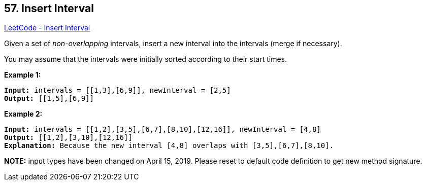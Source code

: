 == 57. Insert Interval

https://leetcode.com/problems/insert-interval/[LeetCode - Insert Interval]

Given a set of _non-overlapping_ intervals, insert a new interval into the intervals (merge if necessary).

You may assume that the intervals were initially sorted according to their start times.

*Example 1:*

[subs="verbatim,quotes"]
----
*Input:* intervals = [[1,3],[6,9]], newInterval = [2,5]
*Output:* [[1,5],[6,9]]

----

*Example 2:*

[subs="verbatim,quotes"]
----
*Input:* intervals = `[[1,2],[3,5],[6,7],[8,10],[12,16]]`, newInterval = `[4,8]`
*Output:* [[1,2],[3,10],[12,16]]
*Explanation:* Because the new interval `[4,8]` overlaps with `[3,5],[6,7],[8,10]`.
----

*NOTE:* input types have been changed on April 15, 2019. Please reset to default code definition to get new method signature.

